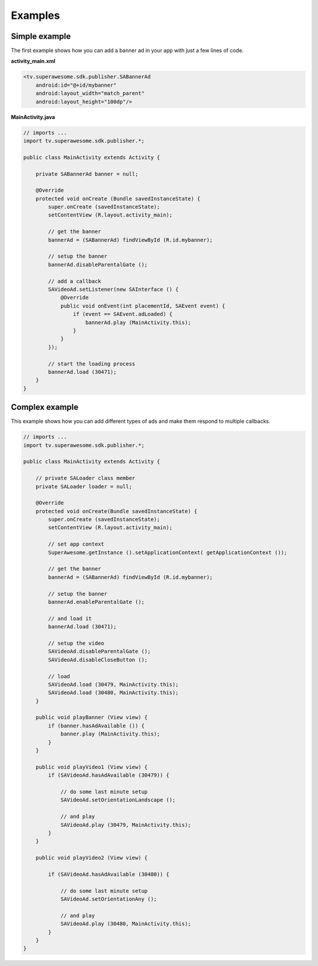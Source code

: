 Examples
========

Simple example
--------------

The first example shows how you can add a banner ad in your app with just a
few lines of code.

**activity_main.xml**

.. code-block:: xml

    <tv.superawesome.sdk.publisher.SABannerAd
        android:id="@+id/mybanner"
        android:layout_width="match_parent"
        android:layout_height="100dp"/>


**MainActivity.java**

.. code-block:: java

    // imports ...
    import tv.superawesome.sdk.publisher.*;

    public class MainActivity extends Activity {

        private SABannerAd banner = null;

        @Override
        protected void onCreate (Bundle savedInstanceState) {
            super.onCreate (savedInstanceState);
            setContentView (R.layout.activity_main);

            // get the banner
            bannerAd = (SABannerAd) findViewById (R.id.mybanner);

            // setup the banner
            bannerAd.disableParentalGate ();

            // add a callback
            SAVideoAd.setListener(new SAInterface () {
                @Override
                public void onEvent(int placementId, SAEvent event) {
                    if (event == SAEvent.adLoaded) {
                        bannerAd.play (MainActivity.this);
                    }
                }
            });

            // start the loading process
            bannerAd.load (30471);
        }
    }

Complex example
---------------

This example shows how you can add different types of ads and make them respond to
multiple callbacks.

.. code-block:: java

    // imports ...
    import tv.superawesome.sdk.publisher.*;

    public class MainActivity extends Activity {

        // private SALoader class member
        private SALoader loader = null;

        @Override
        protected void onCreate(Bundle savedInstanceState) {
            super.onCreate (savedInstanceState);
            setContentView (R.layout.activity_main);

            // set app context
            SuperAwesome.getInstance ().setApplicationContext( getApplicationContext ());

            // get the banner
            bannerAd = (SABannerAd) findViewById (R.id.mybanner);

            // setup the banner
            bannerAd.enableParentalGate ();

            // and load it
            bannerAd.load (30471);

            // setup the video
            SAVideoAd.disableParentalGate ();
            SAVideoAd.disableCloseButton ();

            // load
            SAVideoAd.load (30479, MainActivity.this);
            SAVideoAd.load (30480, MainActivity.this);
        }

        public void playBanner (View view) {
            if (banner.hasAdAvailable ()) {
                banner.play (MainActivity.this);
            }
        }

        public void playVideo1 (View view) {
            if (SAVideoAd.hasAdAvailable (30479)) {

                // do some last minute setup
                SAVideoAd.setOrientationLandscape ();

                // and play
                SAVideoAd.play (30479, MainActivity.this);
            }
        }

        public void playVideo2 (View view) {

            if (SAVideoAd.hasAdAvailable (30480)) {

                // do some last minute setup
                SAVideoAd.setOrientationAny ();

                // and play
                SAVideoAd.play (30480, MainActivity.this);
            }
        }
    }
